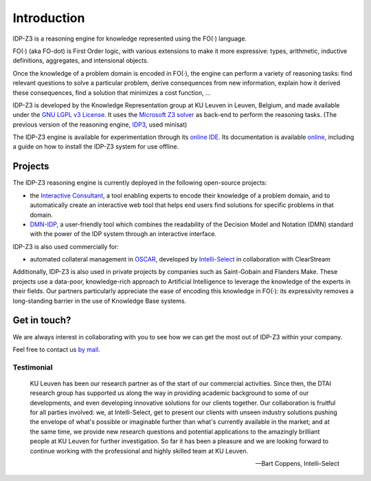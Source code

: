 Introduction
============

IDP-Z3 is a reasoning engine for knowledge represented using the FO(·) language.

FO(·) (aka FO-dot) is First Order logic, with various extensions to make it more expressive: types, arithmetic, inductive definitions, aggregates, and intensional objects.

Once the knowledge of a problem domain is encoded in FO(·), the engine can perform a variety of reasoning tasks: find relevant questions to solve a particular problem, derive consequences from new information, explain how it derived these consequences, find a solution that minimizes a cost function, ...

IDP-Z3 is developed by the Knowledge Representation group at KU Leuven in Leuven, Belgium, and made available under the `GNU LGPL v3 License <https://www.gnu.org/licenses/lgpl-3.0.txt>`_.
It uses the `Microsoft Z3 solver <https://github.com/Z3Prover/z3>`_ as back-end to perform the reasoning tasks.
(The previous version of the reasoning engine, `IDP3 <https://wms.cs.kuleuven.be/dtai/pages/software/idp/idp>`_, used minisat)

The IDP-Z3 engine is available for experimentation through its `online IDE <https://interactive-consultant.IDP-Z3.be/IDE>`_.
Its documentation is available `online <https://docs.idp-z3.be/en/stable/introduction.html>`_, including a guide on how to install the IDP-Z3 system for use offline.

Projects
--------
The IDP-Z3 reasoning engine is currently deployed in the following open-source projects:

* the `Interactive Consultant <interactive_consultant.html>`_, a tool enabling experts to encode their knowledge of a problem domain, and to automatically create an interactive web tool that helps end users find solutions for specific problems in that domain.
* `DMN-IDP <https://dmn-idp.herokuapp.com/>`_, a user-friendly tool which combines the readability of the Decision Model and Notation (DMN) standard with the power of the IDP system through an interactive interface.

IDP-Z3 is also used commercially for:

* automated collateral management in `OSCAR <https://www.clearstream.com/clearstream-en/products-and-services/global-securities-financing/global-liquidity-hub-icsd-services/triparty-collateral-services-cmax-/oscar>`_, developed by `Intelli-Select <https://intelli-select.com/>`_ in collaboration with ClearStream

Additionally, IDP-Z3 is also used in private projects by companies such as Saint-Gobain and Flanders Make.
These projects use a data-poor, knowledge-rich approach to Artificial Intelligence to leverage the knowledge of the experts in their fields.
Our partners particularly appreciate the ease of encoding this knowledge in FO(·): its expressivity removes a long-standing barrier in the use of Knowledge Base systems.

Get in touch?
-------------
We are always interest in collaborating with you to see how we can get the most out of IDP-Z3 within your company.

Feel free to contact us `by mail <mailto:krr@kuleuven.be>`_.

Testimonial
~~~~~~~~~~~

    KU Leuven has been our research partner as of the start of our commercial activities.
    Since then, the DTAI research group has supported us along the way in providing academic background to some of our developments, and even developing innovative solutions for our clients together.
    Our collaboration is fruitful for all parties involved: we, at Intelli-Select, get to present our clients with unseen industry solutions pushing the envelope of what's possible or imaginable further than what's currently available in the market; and at the same time, we provide new research questions and potential applications to the amazingly brilliant people at KU Leuven for further investigation.
    So far it has been a pleasure and we are looking forward to continue working with the professional and highly skilled team at KU Leuven.

    -- Bart Coppens, Intelli-Select
